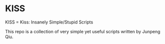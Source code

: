 * KISS
KISS = Kiss: Insanely Simple/Stupid Scripts

This repo is a collection of very simple yet useful scripts written by Junpeng
Qiu.
